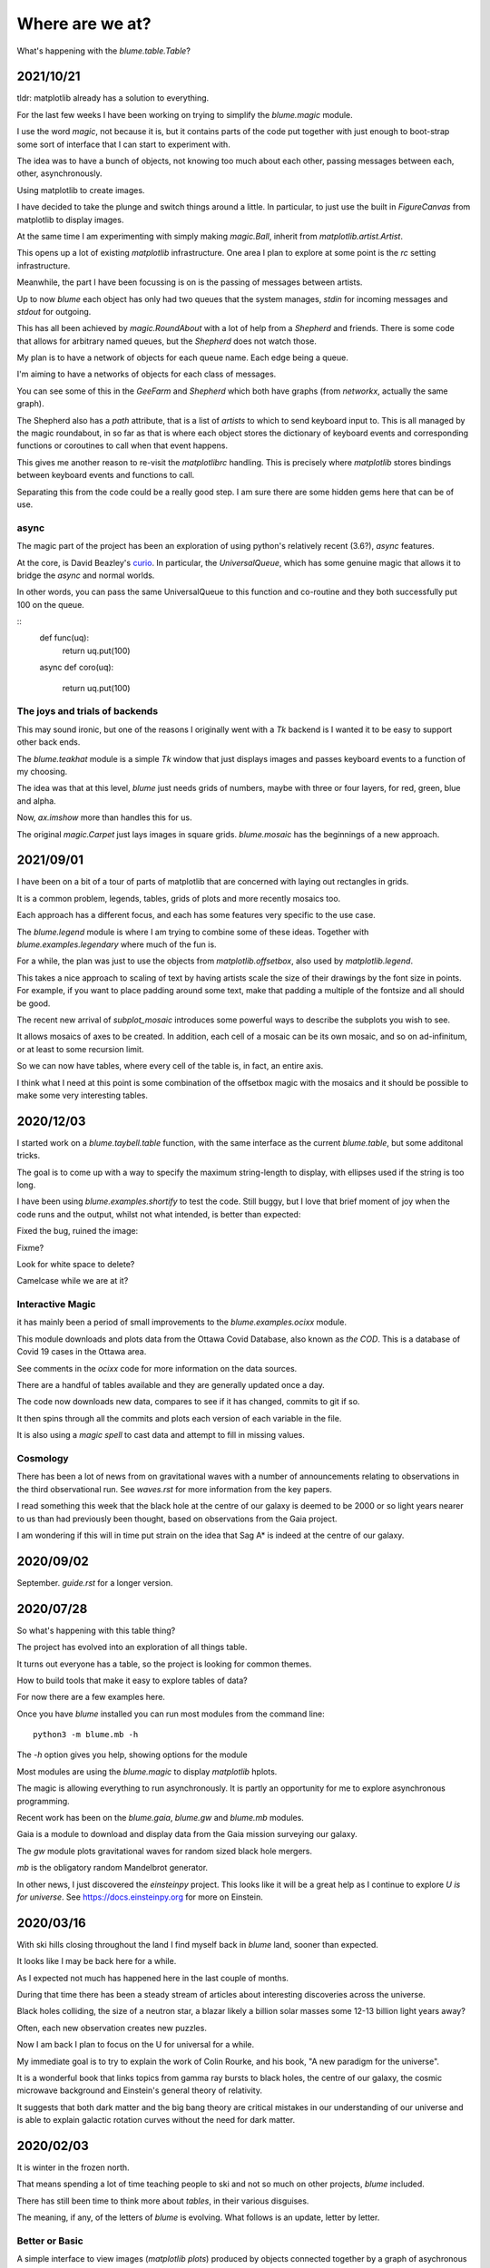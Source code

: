 ==================
 Where are we at?
==================

What's happening with the `blume.table.Table`?

2021/10/21
==========

tldr: matplotlib already has a solution to everything.

For the last few weeks I have been working on trying to simplify the
`blume.magic` module.

I use the word *magic*, not because it is, but it contains parts of
the code put together with just enough to boot-strap some sort of
interface that I can start to experiment with.

The idea was to have a bunch of objects, not knowing too much about
each other, passing messages between each, other, asynchronously.

Using matplotlib to create images.

I have decided to take the plunge and switch things around a little.
In particular, to just use the built in *FigureCanvas* from matplotlib
to display images.

At the same time I am experimenting with simply making `magic.Ball`,
inherit from `matplotlib.artist.Artist`.

This opens up a lot of existing `matplotlib` infrastructure.  One area
I plan to explore at some point is the *rc* setting infrastructure.

Meanwhile, the part I have been focussing is on is the passing of
messages between artists.

Up to now *blume* each object has only had two queues that the system
manages, *stdin* for incoming messages and *stdout* for outgoing.

This has all been achieved by `magic.RoundAbout` with a lot of help
from a `Shepherd` and friends.  There is some code that allows for
arbitrary named queues, but the `Shepherd` does not watch those.

My plan is to have a network of objects for each queue name.  Each
edge being a queue.  

I'm aiming to have a networks of objects for each class of messages.

You can see some of this in the *GeeFarm* and *Shepherd* which both
have graphs (from *networkx*, actually the same graph).

The Shepherd also has a *path* attribute, that is a list of *artists*
to which to send keyboard input to.  This is all managed by the magic
roundabout, in so far as that is where each object stores the
dictionary of keyboard events and corresponding functions or
coroutines to call when that event happens.

This gives me another reason to re-visit the *matplotlibrc* handling.
This is precisely where *matplotlib* stores bindings between keyboard
events and functions to call.

Separating this from the code could be a really good step.  I am sure
there are some hidden gems here that can be of use.


async
-----

The magic part of the project has been an exploration of using
python's relatively recent (3.6?), *async* features.

At the core,  is David Beazley's `curio`_.  In particular, the
`UniversalQueue`, which has some genuine magic that allows it to
bridge the *async* and normal worlds.

In other words, you can pass the same UniversalQueue to this function
and co-routine and they both successfully put 100 on the queue.

::
   def func(uq):
       return uq.put(100)
       
   async def coro(uq):

       return uq.put(100) 
     
The joys and trials of backends
-------------------------------

This may sound ironic, but one of the reasons I originally went with a
*Tk* backend is I wanted it to be easy to support other back ends.

The `blume.teakhat` module is a simple *Tk* window that just displays
images and passes keyboard events to a function of my choosing.

The idea was that at this level, `blume` just needs grids of numbers,
maybe with three or four layers, for red, green, blue and alpha.

Now, `ax.imshow` more than handles this for us.

The original `magic.Carpet` just lays images in square grids.
`blume.mosaic` has the beginnings of a new approach.


2021/09/01
==========

I have been on a bit of a tour of parts of matplotlib that are
concerned with laying out rectangles in grids.

It is a common problem, legends, tables, grids of plots and more
recently mosaics too.

Each approach has a different focus, and each has some features very
specific to the use case.

The `blume.legend` module is where I am trying to combine some of
these ideas.   Together with `blume.examples.legendary` where much of
the fun is.

For a while, the plan was just to use the objects from
`matplotlib.offsetbox`, also used by `matplotlib.legend`.

This takes a nice approach to scaling of text by having artists scale
the size of their drawings by the font size in points.   For example,
if you want to place padding around some text, make that padding a
multiple of the fontsize and all should be good.

The recent new arrival of `subplot_mosaic` introduces some powerful
ways to describe the subplots you wish to see.

It allows mosaics of axes to be created.  In addition, each cell of a
mosaic can be its own mosaic, and so on ad-infinitum, or at least to
some recursion limit.

So we can now have tables, where every cell of the table is, in fact,
an entire axis.

I think what I need at this point is some combination of the offsetbox
magic with the mosaics and it should be possible to make some very
interesting tables.


2020/12/03
==========

I started work on a `blume.taybell.table` function, with the same
interface as the current `blume.table`, but some additonal tricks.

The goal is to come up with a way to specify the maximum string-length
to display, with ellipses used if the string is too long.

I have been using `blume.examples.shortify` to test the code.  Still
buggy, but I love that brief moment of joy when the code runs and the
output, whilst not what intended, is better than expected:

.. image:: images/short.png

Fixed the bug, ruined the image:

.. image:: images/short2.png

Fixme?

Look for white space to delete?

Camelcase while we are at it?           
           

Interactive Magic
-----------------

it has mainly been a period of small improvements to the
`blume.examples.ocixx` module.

This module downloads and plots data from the Ottawa Covid Database,
also known as *the COD*.  This is a database of Covid 19 cases in the
Ottawa area.

See comments in the *ocixx* code for more information on the data
sources.

There are a handful of tables available and they are generally updated
once a day.

The code now downloads new data, compares to see if it has changed,
commits to git if so.

It then spins through all the commits and plots each version of each
variable in the file.

It is also using a *magic spell* to cast data and attempt to fill in
missing values.


Cosmology
---------

There has been a lot of news from on gravitational waves with a number
of announcements relating to observations in the third observational
run.   See `waves.rst` for more information from the key papers.  

I read something this week that the black hole at the centre of our
galaxy is deemed to be 2000 or so light years nearer to us than had
previously been thought, based on observations from the Gaia project.

I am wondering if this will in time put strain on the idea that Sag A*
is indeed at the centre of our galaxy.

2020/09/02
==========

September.   `guide.rst` for a longer version.

2020/07/28
==========

So what's happening with this table thing?

The project has evolved into an exploration of all things table.

It turns out everyone has a table, so the project is looking for
common themes.

How to build tools that make it easy to explore tables of data?

For now there are a few examples here.

Once you have `blume` installed you can run most modules from the
command line::


  python3 -m blume.mb -h

The `-h` option gives you help, showing options for the module

Most modules are using the `blume.magic` to display `matplotlib`
hplots.

The magic is allowing everything to run asynchronously.  It is partly
an opportunity for me to explore asynchronous programming.

Recent work has been on the `blume.gaia`, `blume.gw` and `blume.mb`
modules.

Gaia is a module to download and display data from the Gaia mission
surveying our galaxy.

The *gw* module plots gravitational waves for random sized black hole
mergers.

*mb* is the obligatory random Mandelbrot generator.

In other news, I just discovered the *einsteinpy* project.  This looks
like it will be a great help as I continue to explore *U is for
universe*.  See https://docs.einsteinpy.org for more on Einstein.




2020/03/16
==========

With ski hills closing throughout the land I find myself back in
*blume* land, sooner than expected.

It looks like I may be back here for a while.

As I expected not much has happened here in the last couple of months.

During that time there has been a steady stream of articles about
interesting discoveries across the universe.

Black holes colliding, the size of a neutron star, a blazar likely a
billion solar masses some 12-13 billion light years away?

Often, each new observation creates new puzzles.

Now I am back I plan to focus on the U for universal for a while.

My immediate goal is to try to explain the work of Colin Rourke, and
his book, "A new paradigm for the universe".

It is a wonderful book that links topics from gamma ray bursts to
black holes, the centre of our galaxy, the cosmic microwave background
and Einstein's general theory of relativity.

It suggests that both dark matter and the big bang theory are critical
mistakes in our understanding of our universe and is able to explain
galactic rotation curves without the need for dark matter.

2020/02/03
==========

It is winter in the frozen north.

That means spending a lot of time teaching people to ski and not
so much on other projects, *blume* included.

There has still been time to think more about *tables*, in their
various disguises. 

The meaning, if any, of the letters of *blume* is evolving.   What
follows is an update, letter by letter.


Better or Basic
---------------

A simple interface to view images (*matplotlib plots*) produced by
objects connected together by a graph of asychronous queues.

View the queues.

Switch things on and off.

Once this is working, explore the universe and our planet.


Little
------

The aim is to keep the code here to a minimum.   A few thousand lines.

I have tried to focus on tables as *lists of dictionaries* or
*dictionaries of lists*.

But then there are the special *keys*: time stamps, locations,
latitudes and longitudes.

Right ascension, declination too.

Relative velocities and central masses.

Grids.  Tables as grids and grids of global data.

`healpix` data, as used by the *LIGO* project to give heavenly maps of
probable source of *waves in space time*.

Did someone mention *little*?

Universal
---------

Something that is, or appears to be everywhere.

I am on a bit of a cosmological diversion thanks to the wonderful work
of Colin P. Rourke.  In particular, his book, *A new paradigm for
the universe* [1]

His book has some *mathematica* code that allows you to simulate
galactic rotation curves, using the mathematics of the book.

The `blume.cpr` module is an attempt to re-implement that code in
python.

At this point I am just missing a `table` of some sort from Colin's
*Mathematica* code, but I think I can get by with *lists of
dictionaries*, or is it *dictionaries of lists*?

So a tenuous link with the `blume.table`.

Matplotlib
----------

So tables of data and `blume.table` just one way to display it with `matplotlib`?

This is rather different to the `blume.table`, which currently is only
concerned with displaying a grid of values.

Engines
-------

This list is evolving.  The aim is if you are just here for the
`blume.table` that should work without additional dependencies.

The cost here is modules that require the packages below.  I think of
them as engines, as in most cases they provide a whole eco-system of
tools. 

Since we have `matplotlib` we also have `numpy` and `python-dateutil`
too. 

curio
'''''

For everything *async* and *await*.

healpy
''''''

This is a magical format for storing *spherical data*.

A list of pixel values, with each *pixel* covering an equal area of
some sphere.

It includes `healpy.sphnfunc`, a collection of tools to do spherical
harmonic analysis of data, for which the format itself is ideal.

Other data sources tend to give a grid of latitudes and longitudes,
which gives higher resolution at the poles.

It has a nested data format that is efficient for
changing resolution.

It uses `matplotlib` to do plotting too, so it is good to have around
on this adventure.

Pandas
''''''

For another take on *table* there is `pandas.DataFrame`.

`pandas` itself is a whole ecosystem, with time-series plotting and
more and once more, `python-dateutil`.

Whichever way *blume* goes, I expect it will have a
`to_pandas_data_frame` somewhere.

I like *pandas* very much.  Like *healpy* it uses *matplotlib* to help
with plotting.


astropy
-------

Tracking the solar system.  It's own system of units too.

And low and behold, an `astropy.table`.

`astroquery` too.

Road and rail blocks
====================

As I write code I go through periods of feeling blocked.  I am not
happy with some aspect of the code, but I need to change something,
but that is likely going to make things worse unless I can figure out
what the real problem is.

And where the solution belongs.


Assigning events to keyboard actions
------------------------------------

I have spent a disproportionate amound of time thinking about this
part of the user interface side of things.

I am focussing on keyboards and wanting to keep things simple, so the code
generally just maps a key to a co-routine.

Does not feel like it should be part of this code at all, the code
just needs to advertise what co-routines are available for interactive
use and let some other tool deal with what events trigger what?

Maybe the code just hints which co-routines are more likely to be
called?   Or provides a word to describe it?

But anything that is used regularly will likely need to be predictable.

I am wondering if this can be done in a way that isn't annoying:  you
have to re-teach the computer every time you play?

Without persisting any information from one process to the next?

How to let the user navigate their way?

Magic roundabouts?

Directed graphs of co-routines sharing data with queues.

[1]  http://msp.warwick.ac.uk/~cpr/paradigm/
